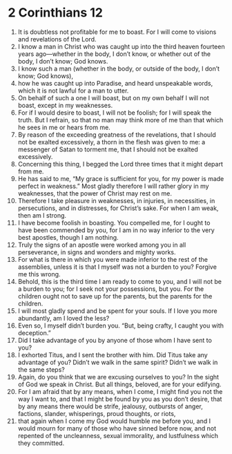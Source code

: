 ﻿
* 2 Corinthians 12
1. It is doubtless not profitable for me to boast. For I will come to visions and revelations of the Lord. 
2. I know a man in Christ who was caught up into the third heaven fourteen years ago—whether in the body, I don’t know, or whether out of the body, I don’t know; God knows. 
3. I know such a man (whether in the body, or outside of the body, I don’t know; God knows), 
4. how he was caught up into Paradise, and heard unspeakable words, which it is not lawful for a man to utter. 
5. On behalf of such a one I will boast, but on my own behalf I will not boast, except in my weaknesses. 
6. For if I would desire to boast, I will not be foolish; for I will speak the truth. But I refrain, so that no man may think more of me than that which he sees in me or hears from me. 
7. By reason of the exceeding greatness of the revelations, that I should not be exalted excessively, a thorn in the flesh was given to me: a messenger of Satan to torment me, that I should not be exalted excessively. 
8. Concerning this thing, I begged the Lord three times that it might depart from me. 
9. He has said to me, “My grace is sufficient for you, for my power is made perfect in weakness.” Most gladly therefore I will rather glory in my weaknesses, that the power of Christ may rest on me. 
10. Therefore I take pleasure in weaknesses, in injuries, in necessities, in persecutions, and in distresses, for Christ’s sake. For when I am weak, then am I strong. 
11. I have become foolish in boasting. You compelled me, for I ought to have been commended by you, for I am in no way inferior to the very best apostles, though I am nothing. 
12. Truly the signs of an apostle were worked among you in all perseverance, in signs and wonders and mighty works. 
13. For what is there in which you were made inferior to the rest of the assemblies, unless it is that I myself was not a burden to you? Forgive me this wrong. 
14. Behold, this is the third time I am ready to come to you, and I will not be a burden to you; for I seek not your possessions, but you. For the children ought not to save up for the parents, but the parents for the children. 
15. I will most gladly spend and be spent for your souls. If I love you more abundantly, am I loved the less? 
16. Even so, I myself didn’t burden you. “But, being crafty, I caught you with deception.” 
17. Did I take advantage of you by anyone of those whom I have sent to you? 
18. I exhorted Titus, and I sent the brother with him. Did Titus take any advantage of you? Didn’t we walk in the same spirit? Didn’t we walk in the same steps? 
19. Again, do you think that we are excusing ourselves to you? In the sight of God we speak in Christ. But all things, beloved, are for your edifying. 
20. For I am afraid that by any means, when I come, I might find you not the way I want to, and that I might be found by you as you don’t desire, that by any means there would be strife, jealousy, outbursts of anger, factions, slander, whisperings, proud thoughts, or riots, 
21. that again when I come my God would humble me before you, and I would mourn for many of those who have sinned before now, and not repented of the uncleanness, sexual immorality, and lustfulness which they committed. 

